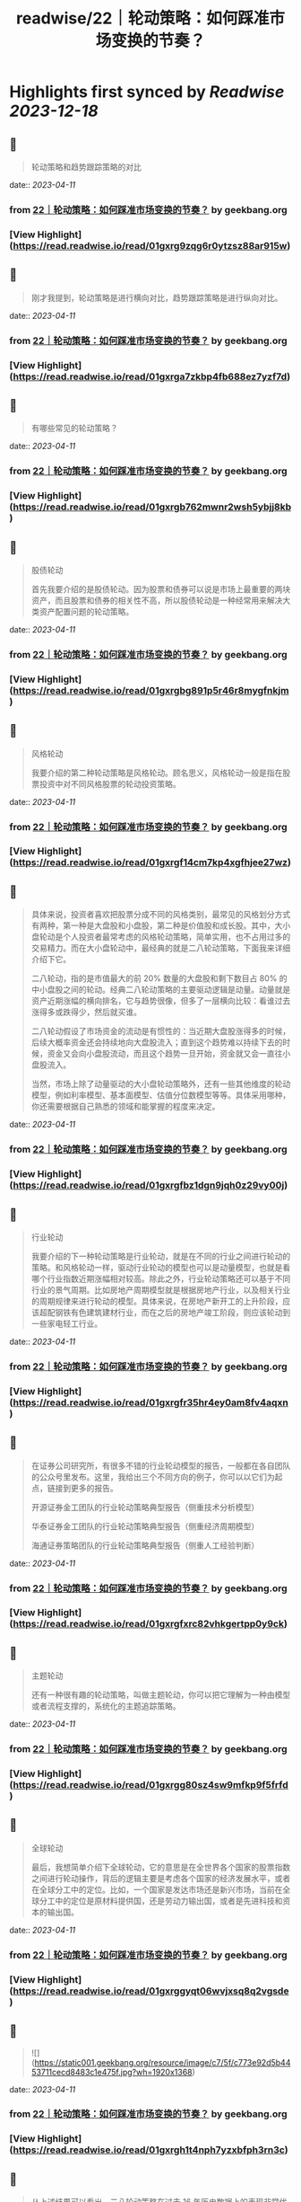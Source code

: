 :PROPERTIES:
:title: readwise/22｜轮动策略：如何踩准市场变换的节奏？
:END:

:PROPERTIES:
:author: [[geekbang.org]]
:full-title: "22｜轮动策略：如何踩准市场变换的节奏？"
:category: [[articles]]
:url: https://time.geekbang.org/column/article/412855
:tags:[[gt/程序员的个人财富课]],
:image-url: https://static001.geekbang.org/resource/image/b6/4e/b6a24dd4234747b52a033a995b97cd4e.jpg
:END:

* Highlights first synced by [[Readwise]] [[2023-12-18]]
** 📌
#+BEGIN_QUOTE
轮动策略和趋势跟踪策略的对比 
#+END_QUOTE
    date:: [[2023-04-11]]
*** from _22｜轮动策略：如何踩准市场变换的节奏？_ by geekbang.org
*** [View Highlight](https://read.readwise.io/read/01gxrg9zqg6r0ytzsz88ar915w)
** 📌
#+BEGIN_QUOTE
刚才我提到，轮动策略是进行横向对比，趋势跟踪策略是进行纵向对比。 
#+END_QUOTE
    date:: [[2023-04-11]]
*** from _22｜轮动策略：如何踩准市场变换的节奏？_ by geekbang.org
*** [View Highlight](https://read.readwise.io/read/01gxrga7zkbp4fb688ez7yzf7d)
** 📌
#+BEGIN_QUOTE
有哪些常见的轮动策略？ 
#+END_QUOTE
    date:: [[2023-04-11]]
*** from _22｜轮动策略：如何踩准市场变换的节奏？_ by geekbang.org
*** [View Highlight](https://read.readwise.io/read/01gxrgb762mwnr2wsh5ybjj8kb)
** 📌
#+BEGIN_QUOTE
股债轮动

首先我要介绍的是股债轮动。因为股票和债券可以说是市场上最重要的两块资产，而且股票和债券的相关性不高，所以股债轮动是一种经常用来解决大类资产配置问题的轮动策略。 
#+END_QUOTE
    date:: [[2023-04-11]]
*** from _22｜轮动策略：如何踩准市场变换的节奏？_ by geekbang.org
*** [View Highlight](https://read.readwise.io/read/01gxrgbg891p5r46r8mygfnkjm)
** 📌
#+BEGIN_QUOTE
风格轮动

我要介绍的第二种轮动策略是风格轮动。顾名思义，风格轮动一般是指在股票投资中对不同风格股票的轮动投资策略。 
#+END_QUOTE
    date:: [[2023-04-11]]
*** from _22｜轮动策略：如何踩准市场变换的节奏？_ by geekbang.org
*** [View Highlight](https://read.readwise.io/read/01gxrgf14cm7kp4xgfhjee27wz)
** 📌
#+BEGIN_QUOTE
具体来说，投资者喜欢把股票分成不同的风格类别，最常见的风格划分方式有两种，第一种是大盘股和小盘股，第二种是价值股和成长股。其中，大小盘轮动是个人投资者最常考虑的风格轮动策略，简单实用，也不占用过多的交易精力。而在大小盘轮动中，最经典的就是二八轮动策略，下面我来详细介绍下它。

二八轮动，指的是市值最大的前 20% 数量的大盘股和剩下数目占 80% 的中小盘股之间的轮动。经典二八轮动策略的主要驱动逻辑是动量。动量就是资产近期涨幅的横向排名，它与趋势很像，但多了一层横向比较：看谁过去涨得多或跌得少，然后就买谁。

二八轮动假设了市场资金的流动是有惯性的：当近期大盘股涨得多的时候，后续大概率资金还会持续地向大盘股流入；直到这个趋势难以持续下去的时候，资金又会向小盘股流动，而且这个趋势一旦开始，资金就又会一直往小盘股流入。

当然，市场上除了动量驱动的大小盘轮动策略外，还有一些其他维度的轮动模型，例如利率模型、基本面模型、估值分位数模型等等。具体采用哪种，你还需要根据自己熟悉的领域和能掌握的程度来决定。 
#+END_QUOTE
    date:: [[2023-04-11]]
*** from _22｜轮动策略：如何踩准市场变换的节奏？_ by geekbang.org
*** [View Highlight](https://read.readwise.io/read/01gxrgfbz1dgn9jqh0z29vy00j)
** 📌
#+BEGIN_QUOTE
行业轮动

我要介绍的下一种轮动策略是行业轮动，就是在不同的行业之间进行轮动的策略。和风格轮动一样，驱动行业轮动的模型也可以是动量模型，也就是看哪个行业指数近期涨幅相对较高。除此之外，行业轮动策略还可以基于不同行业的景气周期。比如房地产周期模型就是根据房地产行业，以及相关行业的周期规律来进行轮动的模型。具体来说，在房地产新开工的上升阶段，应该超配钢铁有色建筑建材行业，而在之后的房地产竣工阶段，则应该轮动到一些家电轻工行业。 
#+END_QUOTE
    date:: [[2023-04-11]]
*** from _22｜轮动策略：如何踩准市场变换的节奏？_ by geekbang.org
*** [View Highlight](https://read.readwise.io/read/01gxrgfr35hr4ey0am8fv4aqxn)
** 📌
#+BEGIN_QUOTE
在证券公司研究所，有很多不错的行业轮动模型的报告，一般都在各自团队的公众号里发布。这里，我给出三个不同方向的例子，你可以以它们为起点，链接到更多的报告。

开源证券金工团队的行业轮动策略典型报告（侧重技术分析模型）

华泰证券金工团队的行业轮动策略典型报告（侧重经济周期模型）

海通证券策略团队的行业轮动策略典型报告（侧重人工经验判断） 
#+END_QUOTE
    date:: [[2023-04-11]]
*** from _22｜轮动策略：如何踩准市场变换的节奏？_ by geekbang.org
*** [View Highlight](https://read.readwise.io/read/01gxrgfxrc82vhkgertpp0y9ck)
** 📌
#+BEGIN_QUOTE
主题轮动

还有一种很有趣的轮动策略，叫做主题轮动，你可以把它理解为一种由模型或者流程支撑的，系统化的主题追踪策略。 
#+END_QUOTE
    date:: [[2023-04-11]]
*** from _22｜轮动策略：如何踩准市场变换的节奏？_ by geekbang.org
*** [View Highlight](https://read.readwise.io/read/01gxrgg80sz4sw9mfkp9f5frfd)
** 📌
#+BEGIN_QUOTE
全球轮动

最后，我想简单介绍下全球轮动，它的意思是在全世界各个国家的股票指数之间进行轮动操作，背后的逻辑主要是考虑各个国家的经济发展水平，或者在全球分工中的定位。比如，一个国家是发达市场还是新兴市场，当前在全球分工中的定位是原材料提供国，还是劳动力输出国，或者是先进科技和资本的输出国。 
#+END_QUOTE
    date:: [[2023-04-11]]
*** from _22｜轮动策略：如何踩准市场变换的节奏？_ by geekbang.org
*** [View Highlight](https://read.readwise.io/read/01gxrggyqt06wvjxsq8q2vgsde)
** 📌
#+BEGIN_QUOTE
![](https://static001.geekbang.org/resource/image/c7/5f/c773e92d5b4453711cecd8483c1e475f.jpg?wh=1920x1368) 
#+END_QUOTE
    date:: [[2023-04-11]]
*** from _22｜轮动策略：如何踩准市场变换的节奏？_ by geekbang.org
*** [View Highlight](https://read.readwise.io/read/01gxrgh1t4nph7yzxbfph3rn3c)
** 📌
#+BEGIN_QUOTE
从上述结果可以看出，二八轮动策略在过去 16 年历史数据上的表现非常优异。从收益角度看，策略的长期年化收益达到了 20%，远高于沪深 300 和中证 500 分别为约 10% 和 12% 的年化收益，长期复利累积下来的财富效应，是沪深 300 和中证 500 指数均值的 4 倍左右（具体请看第一张子图三条曲线最右端的高度）。

从风险角度看，策略并没有显著增加波动率，甚至还小幅降低了最大回撤。这说明轮动策略在保持波动和回撤水平的条件下，显著地增强了收益，这些信息提示策略有效。

从换手率角度看，策略大体上每两个月轮动一次，频率可以接受。如果你观察更细致一些，看看策略有效性在时间轴上的分布，可以注意到策略在近两年半，也就是 2019 年以来特别有效，在此期间，沪深 300 和中证 500 基本是震荡微升走势，而策略是显著上涨趋势。 
#+END_QUOTE
    date:: [[2023-04-11]]
*** from _22｜轮动策略：如何踩准市场变换的节奏？_ by geekbang.org
*** [View Highlight](https://read.readwise.io/read/01gxrgj70ykhd7scsvz5gq3cyr)
** 📌
#+BEGIN_QUOTE
![](https://static001.geekbang.org/resource/image/bb/8e/bb1868b2409dc23e899821a071d6478e.jpg?wh=1920x780) 
#+END_QUOTE
    date:: [[2023-04-11]]
*** from _22｜轮动策略：如何踩准市场变换的节奏？_ by geekbang.org
*** [View Highlight](https://read.readwise.io/read/01gxrgk9gspgem2b5yagvydpwp)
** 📌
#+BEGIN_QUOTE
跟纵向对比的趋势跟踪策略相比，轮动策略是比较不同资产标的的相对性价比，来作出投资决策的，是横向对比的策略。

常见的轮动策略有股债轮动、风格轮动、行业轮动、主题轮动和全球轮动等。

二八轮动，指的是市值最大的前 20% 数量的大盘股，和剩下数目占 80% 的中小盘股之间的轮动。

具体选择哪种轮动策略，要根据自己可投入的精力，以及自身的信息优势等因素来决定。

轮动策略主要用于顶层配置，它的交易标的通常是一些资产类别指数，我们一般会通过交易基金来复制资产类别指数的收益。 
#+END_QUOTE
    date:: [[2023-04-11]]
*** from _22｜轮动策略：如何踩准市场变换的节奏？_ by geekbang.org
*** [View Highlight](https://read.readwise.io/read/01gxrgkg9h091334fh2fsa1enf)
** 📌
#+BEGIN_QUOTE
讲一个股债轮动的硬指标。就是用沪深300的股息率，比上十年期国债收益率。 基本上1就是天花板，也就是此时的股息率=国债收益率，那么这个时候就是股市特别有吸引力的地方了 而下面低于0.4，也就是说，股息率不足国债收益率的一半的时候，股市的吸引力就不太大了，2010年，2015年，2017年，都出现过这个情况。而现在这个指标跌破了0.6，也就是说目前股市的吸引力正在下降。是一个应该注意风险的时刻。 配置就简单点，该指标-0.2 即为股票仓位。比如现在该指标为0.6，0.6-0.2=0.4 所以股票仓位40%即可。 行业轮动，这个超出我能力圈了，我做不到。 成长价值轮动这个也做得一般，还是学习。 全球轮动，更超出我能力圈了。

作者回复: 关于股债轮动很好的思考，需要通过实践检验 
#+END_QUOTE
    date:: [[2023-04-11]]
*** from _22｜轮动策略：如何踩准市场变换的节奏？_ by geekbang.org
*** [View Highlight](https://read.readwise.io/read/01gxrgkt7afb0b5c6hj7dd9tqn)
** 📌
#+BEGIN_QUOTE
思考题： 1.设计一种行业轮动策略 传统蓝筹行业和新能源行业之间轮动。 2.选择行业的标准 一种是快消品，生活大众必需的行业，如酱油； 一种是未来很确定的高成长行业，如当下疯涨的新能源。 疑问： 老师怎么看当下芯片和新能源的行情呢？ 新能源太疯狂了，而我的价值蓝筹都跌不少(茅台2700，现在1500)

作者回复: 根据我们这节课讲的，我怎么看待是根本不重要的。如果你认为我的看法重要，那这门课说白了你还是就想听听“专家意见”，八卦一下。但其实，专家意见的作用非常有限。 但有一点我可以告诉你，你简短的描述就透漏出非常多的问题，比如“疯狂”，“都跌了不少”，这种主观性的，模糊性的描述存在在你的投资之中，是肯定赚不到钱的，赚到了也是凭运气赚到，是早晚要还回去的。 
#+END_QUOTE
    date:: [[2023-04-11]]
*** from _22｜轮动策略：如何踩准市场变换的节奏？_ by geekbang.org
*** [View Highlight](https://read.readwise.io/read/01gxrgm8hgcd62s1nkvhdk98a8)